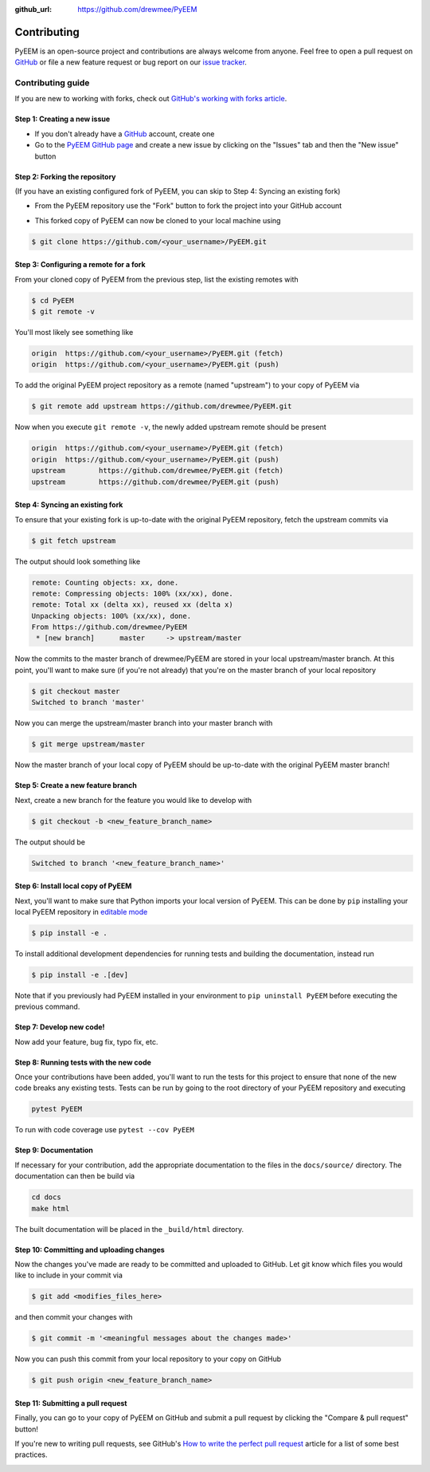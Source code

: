 .. _contributing:

:github_url: https://github.com/drewmee/PyEEM

************
Contributing
************

PyEEM is an open-source project and contributions are always welcome from anyone. Feel free to open a pull request on `GitHub <https://github.com/drewmee/PyEEM>`__ or file a new feature request or bug report on our `issue tracker <https://github.com/drewmee/PyEEM/issues>`__.


==================
Contributing guide
==================

If you are new to working with forks, check out `GitHub's working with forks article <https://help.github.com/articles/working-with-forks/>`__.


Step 1: Creating a new issue
============================

- If you don't already have a `GitHub <http://www.github.com>`__ account, create one
- Go to the `PyEEM GitHub page <https://github.com/drewmee/PyEEM>`__ and create a new issue by clicking on the "Issues" tab and then the "New issue" button

.. image:: _static/open-new-issue.png


Step 2: Forking the repository
==============================

(If you have an existing configured fork of PyEEM, you can skip to Step 4: Syncing an existing fork)

- From the PyEEM repository use the "Fork" button to fork the project into your GitHub account

.. image:: _static/fork-button.png

- This forked copy of PyEEM can now be cloned to your local machine using

.. code-block:: bash

    $ git clone https://github.com/<your_username>/PyEEM.git


Step 3: Configuring a remote for a fork
=======================================

From your cloned copy of PyEEM from the previous step, list the existing remotes with

.. code-block:: bash

    $ cd PyEEM
    $ git remote -v


You'll most likely see something like

.. code-block:: bash

    origin  https://github.com/<your_username>/PyEEM.git (fetch)
    origin  https://github.com/<your_username>/PyEEM.git (push)


To add the original PyEEM project repository as a remote (named "upstream") to your copy of PyEEM via

.. code-block:: bash

    $ git remote add upstream https://github.com/drewmee/PyEEM.git


Now when you execute ``git remote -v``, the newly added upstream remote should be present

.. code-block:: bash

    origin  https://github.com/<your_username>/PyEEM.git (fetch)
    origin  https://github.com/<your_username>/PyEEM.git (push)
    upstream        https://github.com/drewmee/PyEEM.git (fetch)
    upstream        https://github.com/drewmee/PyEEM.git (push)


Step 4: Syncing an existing fork
================================

To ensure that your existing fork is up-to-date with the original PyEEM repository, fetch the upstream commits via

.. code-block:: bash

    $ git fetch upstream


The output should look something like

.. code-block:: bash

    remote: Counting objects: xx, done.
    remote: Compressing objects: 100% (xx/xx), done.
    remote: Total xx (delta xx), reused xx (delta x)
    Unpacking objects: 100% (xx/xx), done.
    From https://github.com/drewmee/PyEEM
     * [new branch]      master     -> upstream/master


Now the commits to the master branch of drewmee/PyEEM are stored in your local upstream/master branch. At this point, you'll want to make sure (if you're not already) that you're on the master branch of your local repository

.. code-block:: bash

    $ git checkout master
    Switched to branch 'master'


Now you can merge the upstream/master branch into your master branch with


.. code-block:: bash

    $ git merge upstream/master


Now the master branch of your local copy of PyEEM should be up-to-date with the original PyEEM master branch!


Step 5: Create a new feature branch
===================================

Next, create a new branch for the feature you would like to develop with

.. code-block:: bash

    $ git checkout -b <new_feature_branch_name>


The output should be

.. code-block:: bash

    Switched to branch '<new_feature_branch_name>'



Step 6: Install local copy of PyEEM
======================================

Next, you'll want to make sure that Python imports your local version of PyEEM. This can be done by ``pip`` installing your local PyEEM repository in `editable mode <https://pip.pypa.io/en/stable/reference/pip_install/#editable-installs>`__

.. code-block:: bash

    $ pip install -e .

To install additional development dependencies for running tests and building the documentation, instead run

.. code-block:: bash

    $ pip install -e .[dev]

Note that if you previously had PyEEM installed in your environment to ``pip uninstall PyEEM`` before executing the previous command.



Step 7: Develop new code!
=========================

Now add your feature, bug fix, typo fix, etc.



Step 8: Running tests with the new code
=======================================

Once your contributions have been added, you'll want to run the tests for this project to ensure that none of the new code breaks any existing tests. Tests can be run by going to the root directory of your PyEEM repository and executing

.. code-block:: bash

    pytest PyEEM

To run with code coverage use ``pytest --cov PyEEM``


Step 9: Documentation
=====================

If necessary for your contribution, add the appropriate documentation to the files in the ``docs/source/`` directory. The documentation can then be build via

.. code-block:: bash

    cd docs
    make html

The built documentation will be placed in the ``_build/html`` directory.


Step 10: Committing and uploading changes
=========================================

Now the changes you've made are ready to be committed and uploaded to GitHub. Let git know which files you would like to include in your commit via

.. code-block:: bash

    $ git add <modifies_files_here>


and then commit your changes with

.. code-block:: bash

    $ git commit -m '<meaningful messages about the changes made>'


Now you can push this commit from your local repository to your copy on GitHub

.. code-block:: bash

    $ git push origin <new_feature_branch_name>



Step 11: Submitting a pull request
==================================

Finally, you can go to your copy of PyEEM on GitHub and submit a pull
request by clicking the "Compare & pull request" button!

If you're new to writing pull requests, see GitHub's `How to write the perfect
pull request <https://blog.github.com/2015-01-21-how-to-write-the-perfect-pull-request/>`__
article for a list of some best practices.

.. image:: _static/pull-request-button.png